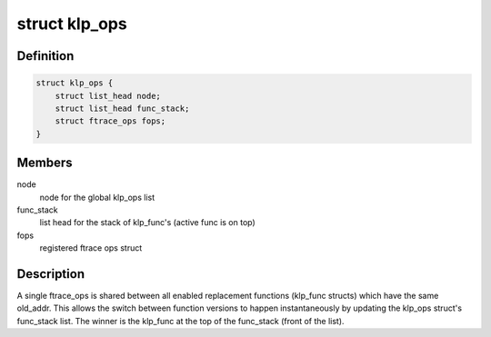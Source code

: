 .. -*- coding: utf-8; mode: rst -*-
.. src-file: kernel/livepatch/patch.h

.. _`klp_ops`:

struct klp_ops
==============

.. c:type:: struct klp_ops

    structure for tracking registered ftrace ops structs

.. _`klp_ops.definition`:

Definition
----------

.. code-block:: c

    struct klp_ops {
        struct list_head node;
        struct list_head func_stack;
        struct ftrace_ops fops;
    }

.. _`klp_ops.members`:

Members
-------

node
    node for the global klp_ops list

func_stack
    list head for the stack of klp_func's (active func is on top)

fops
    registered ftrace ops struct

.. _`klp_ops.description`:

Description
-----------

A single ftrace_ops is shared between all enabled replacement functions
(klp_func structs) which have the same old_addr.  This allows the switch
between function versions to happen instantaneously by updating the klp_ops
struct's func_stack list.  The winner is the klp_func at the top of the
func_stack (front of the list).

.. This file was automatic generated / don't edit.

